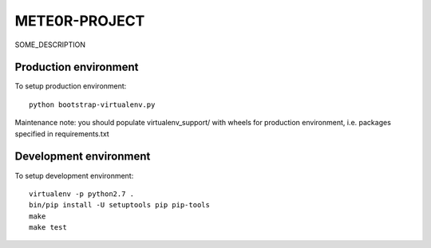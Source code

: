 METE0R-PROJECT
==============

SOME_DESCRIPTION


Production environment
----------------------

To setup production environment::

   python bootstrap-virtualenv.py

Maintenance note: you should populate virtualenv_support/ with wheels for
production environment, i.e. packages specified in requirements.txt


Development environment
-----------------------

To setup development environment::

   virtualenv -p python2.7 .
   bin/pip install -U setuptools pip pip-tools
   make
   make test
